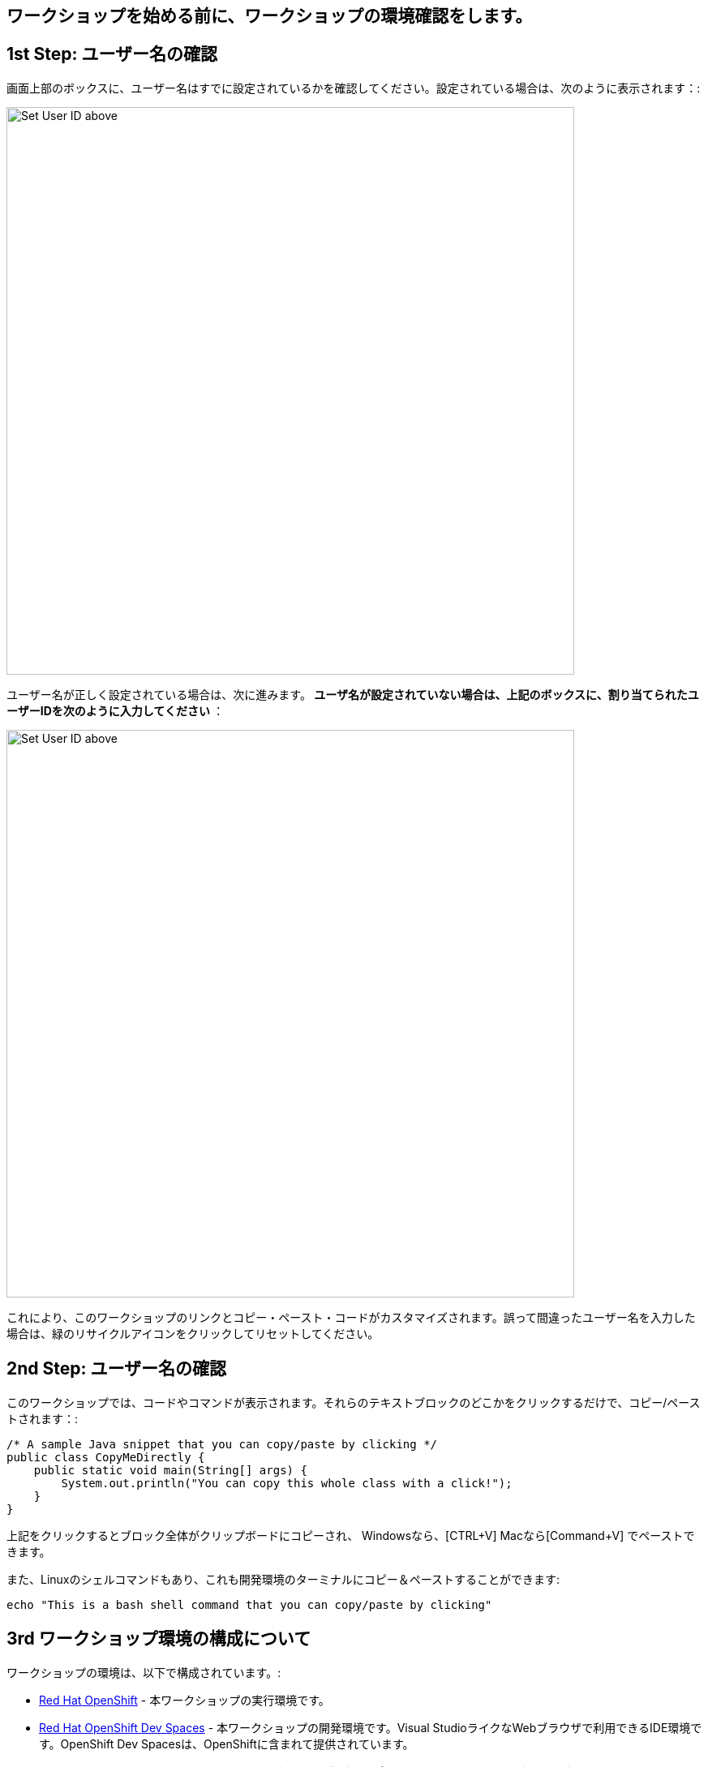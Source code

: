 [#Setup]
== ワークショップを始める前に、ワークショップの環境確認をします。

[#prerequisite]
== 1st Step: ユーザー名の確認

画面上部のボックスに、ユーザー名はすでに設定されているかを確認してください。設定されている場合は、次のように表示されます：:

image::alreadyset.png[Set User ID above, 700]

ユーザー名が正しく設定されている場合は、次に進みます。** ユーザ名が設定されていない場合は、上記のボックスに、割り当てられたユーザーIDを次のように入力してください **：

image::setuser.png[Set User ID above, 700]

これにより、このワークショップのリンクとコピー・ペースト・コードがカスタマイズされます。誤って間違ったユーザー名を入力した場合は、緑のリサイクルアイコンをクリックしてリセットしてください。

== 2nd Step: ユーザー名の確認

このワークショップでは、コードやコマンドが表示されます。それらのテキストブロックのどこかをクリックするだけで、コピー/ペーストされます：:

[source,java,role="copypaste"]
----
/* A sample Java snippet that you can copy/paste by clicking */
public class CopyMeDirectly {
    public static void main(String[] args) {
        System.out.println("You can copy this whole class with a click!");
    }
}
----

上記をクリックするとブロック全体がクリップボードにコピーされ、 Windowsなら、[CTRL+V] Macなら[Command+V] でペーストできます。

また、Linuxのシェルコマンドもあり、これも開発環境のターミナルにコピー＆ペーストすることができます:

[source,sh,role="copypaste"]
----
echo "This is a bash shell command that you can copy/paste by clicking"
----

[#wsenvironment]
== 3rd ワークショップ環境の構成について

ワークショップの環境は、以下で構成されています。:

* https://www.OpenShift.com/[Red Hat OpenShift,window=_blank] - 本ワークショップの実行環境です。
* https://developers.redhat.com/products/OpenShift-dev-spaces/overview[Red Hat OpenShift Dev Spaces,window=_blank] - 本ワークショップの開発環境です。Visual StudioライクなWebブラウザで利用できるIDE環境です。OpenShift Dev Spacesは、OpenShiftに含まれて提供されています。
* https://www.redhat.com/en/products/runtimes[Red Hat Runtimes, window=_blank] - JBoss EAP、SpringBootやQuakusなどのアプリケーションフレームワーク、ランタイムです。 Red Hat Runtimeの中に、今回のワークショップで利用するRed Hat SSO(Keycloak)も含まれています。


=== 4th ワークショップ環境のアクセス確認について
開発環境にアクセスします, {{ CHE_URL }}[開発環境にアクセスし^] ユーザ名とパスワードを入力します (例 `{{ USER_ID }}/{{ CHE_USER_PASSWORD }}`):

image::che-login.png[cdw, 700, align="center"]

ログインし、左メニューのワークスペースをクリックすると、開発環境が開きます。

左側には、プロジェクトエクスプローラー、検索、バージョン管理（Gitなど）、デバッグ、その他のプラグインのアイコンが表示されています。

image::crw-icons.png[cdw, 400, align="center"]

[NOTE]
====
もし、開発環境が不安定になったりした場合は、、ブラウザ上でリロードしてください。
====

今回のワークショップに必要なプロジェクトをインポートします。 **Git Clone..** をクリックします。

image::gitclonepage.png[cdw, 600, align="center"]

Step through the prompts, using the following value for **Repository URL**. If you use *FireFox*, it may end up pasting extra spaces at the end, so just press backspace after pasting:

[source, shell, role="copypaste"]
----
https://github.com/RedHat-Middleware-Workshops/keycloak-workshop-labs

----

image::gitclone.png[crw, 600, align="center"]

The project is now imported into your workspace. Following screenshot shows the workspace after the lab projects have been imported.

1. On the left you can see the project explorer with the heading *EXPLORER:PROJECTS*. Project explorer can be used to navigate to source files. Once you click any source file. it will open up in the editor.
2. On the right is the `Workspace Command View` with the heading *MYWORKSPACE:WORKSPACE*. In this view we have created point and click commands. These commands will be used through out the workshop labs.


Perfect, now you should have an IDE setup. Lets move on to the workshop.

== How to complete this workshop

Click the "Next >" button at the bottom to advance to the next topic. You can also use the menu on the left to move around the instructions at will.

Good luck, and let’s get started!
